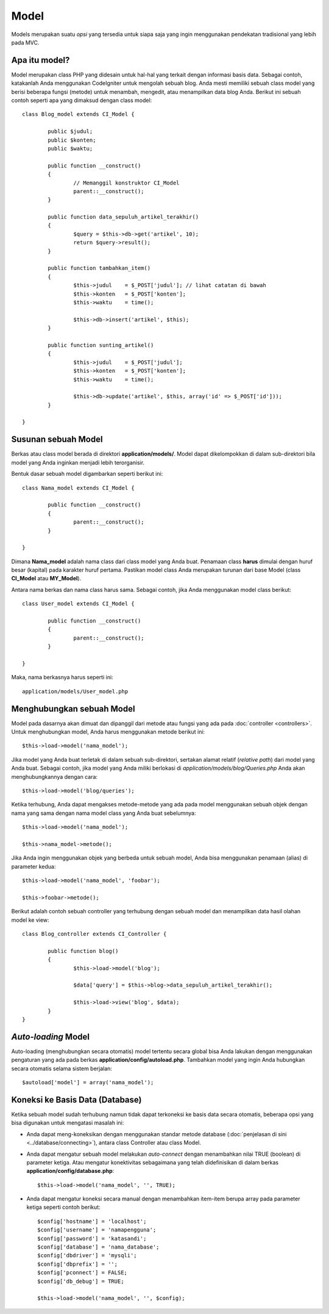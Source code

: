 #####
Model
#####

Models merupakan suatu *opsi* yang tersedia untuk siapa saja yang ingin menggunakan pendekatan tradisional yang lebih pada MVC.

.. daftar isi:: Konten Halaman

Apa itu model?
==============

Model merupakan class PHP yang didesain untuk hal-hal yang terkait dengan informasi basis data.
Sebagai contoh, katakanlah Anda menggunakan CodeIgniter untuk mengolah sebuah blog.
Anda mesti memiliki sebuah class model yang berisi beberapa fungsi (metode) untuk menambah, mengedit, atau menampilkan data blog Anda.
Berikut ini sebuah contoh seperti apa yang dimaksud dengan class model::

	class Blog_model extends CI_Model {

		public $judul;
		public $konten;
		public $waktu;

		public function __construct()
		{
			// Memanggil konstruktor CI_Model
			parent::__construct();
		}

		public function data_sepuluh_artikel_terakhir()
		{
			$query = $this->db->get('artikel', 10);
			return $query->result();
		}

		public function tambahkan_item()
		{
			$this->judul	= $_POST['judul']; // lihat catatan di bawah
			$this->konten	= $_POST['konten'];
			$this->waktu	= time();

			$this->db->insert('artikel', $this);
		}

		public function sunting_artikel()
		{
			$this->judul	= $_POST['judul'];
			$this->konten	= $_POST['konten'];
			$this->waktu	= time();

			$this->db->update('artikel', $this, array('id' => $_POST['id']));
		}

	}

.. catatan:: Beberapa metode atau fungsi pada contoh di atas menggunakan metode basis data yang dinamakan :doc:`Query Builder
	<../database/query_builder>`.

.. catatan:: Untuk contoh sederhana di sini menggunakan ``$_POST`` secara langsung.
	Umumnya ini praktek yang buruk untuk dilakukan, mengingat akan timbulnya masalah celah keamanan.
	Untuk pendekatan yang lebih baik, sebaiknya menggunakan :doc:`Input Library <../libraries/input>`
	``$this->input->post('judul')`` dan sebagainya.

Susunan sebuah Model
====================

Berkas atau class model berada di direktori **application/models/**.
Model dapat dikelompokkan di dalam sub-direktori bila model yang Anda inginkan menjadi lebih terorganisir.

Bentuk dasar sebuah model digambarkan seperti berikut ini::

	class Nama_model extends CI_Model {

		public function __construct()
		{
			parent::__construct();
		}

	}

Dimana **Nama_model** adalah nama class dari class model yang Anda buat.
Penamaan class **harus** dimulai dengan huruf besar (kapital) pada karakter huruf pertama.
Pastikan model class Anda merupakan turunan dari base Model (class **CI_Model** atau **MY_Model**). 

Antara nama berkas dan nama class harus sama. Sebagai contoh, jika Anda menggunakan model class berikut::

	class User_model extends CI_Model {

		public function __construct()
		{
			parent::__construct();
		}

	}

Maka, nama berkasnya harus seperti ini::

	application/models/User_model.php

Menghubungkan sebuah Model
==========================

Model pada dasarnya akan dimuat dan dipanggil dari metode atau fungsi yang ada pada
:doc:`controller <controllers>`. Untuk menghubungkan model, Anda harus menggunakan metode berikut ini::

	$this->load->model('nama_model');

Jika model yang Anda buat terletak di dalam sebuah sub-direktori, sertakan alamat relatif (*relative path*) dari model yang Anda buat.
Sebagai contoh, jika model yang Anda miliki berlokasi di 
*application/models/blog/Queries.php* Anda akan menghubungkannya dengan cara::

	$this->load->model('blog/queries');

Ketika terhubung, Anda dapat mengakses metode-metode yang ada pada model menggunakan sebuah objek
dengan nama yang sama dengan nama model class yang Anda buat sebelumnya::

	$this->load->model('nama_model');

	$this->nama_model->metode();

Jika Anda ingin menggunakan objek yang berbeda untuk sebuah model, Anda bisa menggunakan penamaan (alias) di parameter kedua::

	$this->load->model('nama_model', 'foobar');

	$this->foobar->metode();

Berikut adalah contoh sebuah controller yang terhubung dengan sebuah model
dan menampilkan data hasil olahan model ke view::

	class Blog_controller extends CI_Controller {

		public function blog()
		{
			$this->load->model('blog');

			$data['query'] = $this->blog->data_sepuluh_artikel_terakhir();

			$this->load->view('blog', $data);
		}
	}
	

*Auto-loading* Model
====================

Auto-loading (menghubungkan secara otomatis) model tertentu secara global bisa Anda lakukan dengan
menggunakan pengaturan yang ada pada berkas **application/config/autoload.php**. Tambahkan model yang
ingin Anda hubungkan secara otomatis selama sistem berjalan::

	$autoload['model'] = array('nama_model');

Koneksi ke Basis Data (Database)
================================

Ketika sebuah model sudah terhubung namun tidak dapat terkoneksi ke basis data secara otomatis,
beberapa opsi yang bisa digunakan untuk mengatasi masalah ini:

-  Anda dapat meng-koneksikan dengan menggunakan standar metode database (:doc:`penjelasan di sini <../database/connecting>`),
   antara class Controller atau class Model.
-  Anda dapat mengatur sebuah model melakukan *auto-connect* dengan menambahkan nilai TRUE (boolean) di parameter ketiga.
   Atau mengatur konektivitas sebagaimana yang telah didefinisikan di dalam berkas **application/config/database.php**::

	$this->load->model('nama_model', '', TRUE);

-  Anda dapat mengatur koneksi secara manual dengan menambahkan item-item berupa array pada parameter ketiga seperti contoh berikut::

	$config['hostname'] = 'localhost';
	$config['username'] = 'namapengguna';
	$config['password'] = 'katasandi';
	$config['database'] = 'nama_database';
	$config['dbdriver'] = 'mysqli';
	$config['dbprefix'] = '';
	$config['pconnect'] = FALSE;
	$config['db_debug'] = TRUE;

	$this->load->model('nama_model', '', $config);
